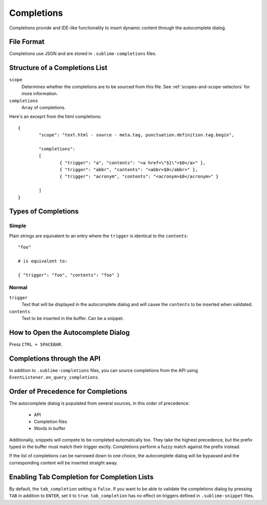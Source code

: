Completions
===========

Completions provide and IDE-like functionality to insert dynamic content through
the autocomplete dialog.

File Format
***********

Completions use JSON and are stored in ``.sublime-completions`` files.

Structure of a Completions List
*******************************

``scope``
	Determines whether the completions are to be sourced from this file. See
	:ref:`scopes-and-scope-selectors` for more information.

``completions``
	Array of completions.

Here's an exceprt from the html completions::

	{
		"scope": "text.html - source - meta.tag, punctuation.definition.tag.begin",
	
		"completions":
		[
			{ "trigger": "a", "contents": "<a href=\"$1\">$0</a>" },
			{ "trigger": "abbr", "contents": "<abbr>$0</abbr>" },
			{ "trigger": "acronym", "contents": "<acronym>$0</acronym>" }

		]
	}

Types of Completions
********************

Simple
------

Plain strings are equivalent to an entry where the ``trigger`` is identical to
the ``contents``::

	"foo"

	# is equivalent to:

	{ "trigger": "foo", "contents": "foo" }

Normal
------

``trigger``
	Text that will be displayed in the autocomplete dialog and will cause the
	``contents`` to be inserted when validated.

``contents``
	Text to be inserted in the buffer. Can be a snippet.

How to Open the Autocomplete Dialog
***********************************

Press ``CTRL + SPACEBAR``.

Completions through the API
***************************

In addition to ``.sublime-completions`` files, you can source completions from
the API using ``EventListener.on_query_completions``.

Order of Precedence for Completions
***********************************

The autocomplete dialog is populated from several sources, in this order of
precedence:

	* API
	* Completion files
	* Words in buffer

Additionally, snippets will compete to be completed automatically too. They
take the highest precedence, but the prefix typed in the buffer must match
their trigger exctly. Completions perform a fuzzy match against the prefix
instead.

If the list of completions can be narrowed down to one choice, the autocomplete
dialog will be bypassed and the corresponding content will be inserted straight
away.

Enabling Tab Completion for Completion Lists
********************************************

By default, the ``tab_completion`` setting is ``false``. If you want to be able
to validate the completions dialog by pressing ``TAB`` in addition to ``ENTER``,
set it to ``true``. ``tab_completion`` has no effect on triggers defined in
``.sublime-snippet`` files.